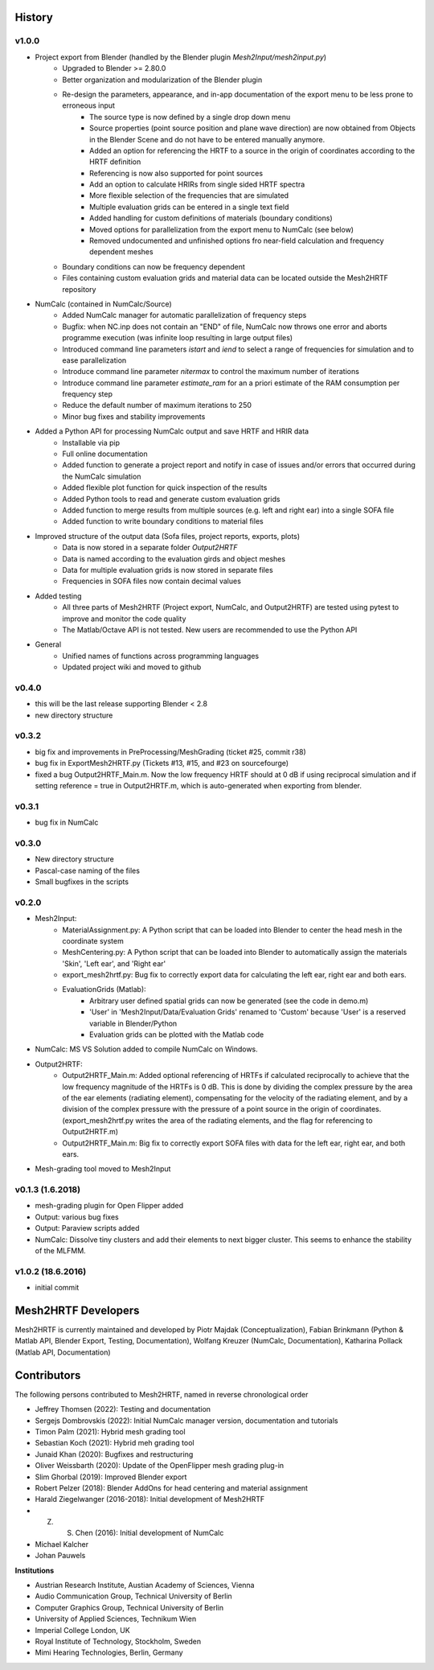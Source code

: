 History
=======

v1.0.0
-------
* Project export from Blender (handled by the Blender plugin `Mesh2Input/mesh2input.py`)
	* Upgraded to Blender >= 2.80.0
	* Better organization and modularization of the Blender plugin
	* Re-design the parameters, appearance, and in-app documentation of the export menu to be less prone to erroneous input
		* The source type is now defined by a single drop down menu
		* Source properties (point source position and plane wave direction) are now obtained from Objects in the Blender Scene and do not have to be entered manually anymore.
		* Added an option for referencing the HRTF to a source in the origin of coordinates according to the HRTF definition
		* Referencing is now also supported for point sources
		* Add an option to calculate HRIRs from single sided HRTF spectra
		* More flexible selection of the frequencies that are simulated
		* Multiple evaluation grids can be entered in a single text field
		* Added handling for custom definitions of materials (boundary conditions)
		* Moved options for parallelization from the export menu to NumCalc (see below)
		* Removed undocumented and unfinished options fro near-field calculation and frequency dependent meshes
	* Boundary conditions can now be frequency dependent
	* Files containing custom evaluation grids and material data can be located outside the Mesh2HRTF repository
* NumCalc (contained in NumCalc/Source)
	* Added NumCalc manager for automatic parallelization of frequency steps
	* Bugfix: when NC.inp does not contain an "END" of file, NumCalc now throws one error and aborts programme execution (was infinite loop resulting in large output files)
	* Introduced command line parameters `istart` and `iend` to select a range of frequencies for simulation and to ease parallelization
	* Introduce command line parameter `nitermax` to control the maximum number of iterations
	* Introduce command line parameter `estimate_ram` for an a priori estimate of the RAM consumption per frequency step
	* Reduce the default number of maximum iterations to 250
	* Minor bug fixes and stability improvements
* Added a Python API for processing NumCalc output and save HRTF and HRIR data
	* Installable via pip
	* Full online documentation
	* Added function to generate a project report and notify in case of issues and/or errors that occurred during the NumCalc simulation
	* Added flexible plot function for quick inspection of the results
	* Added Python tools to read and generate custom evaluation grids
	* Added function to merge results from multiple sources (e.g. left and right ear) into a single SOFA file
	* Added function to write boundary conditions to material files
* Improved structure of the output data (Sofa files, project reports, exports, plots)
	* Data is now stored in a separate folder `Output2HRTF`
	* Data is named according to the evaluation girds and object meshes
	* Data for multiple evaluation grids is now stored in separate files
	* Frequencies in SOFA files now contain decimal values
* Added testing
	* All three parts of Mesh2HRTF (Project export, NumCalc, and Output2HRTF) are tested using pytest to improve and monitor the code quality
	* The Matlab/Octave API is not tested. New users are recommended to use the Python API
* General
	* Unified names of functions across programming languages
	* Updated project wiki and moved to github


v0.4.0
------
* this will be the last release supporting Blender < 2.8
* new directory structure

v0.3.2
------
* big fix and improvements in PreProcessing/MeshGrading (ticket #25, commit r38)
* bug fix in ExportMesh2HRTF.py (Tickets #13, #15, and #23 on sourcefourge)
* fixed a bug Output2HRTF_Main.m. Now the low frequency HRTF should at 0 dB if using reciprocal simulation and if setting reference = true in Output2HRTF.m, which is auto-generated when exporting from blender.

v0.3.1
------
* bug fix in NumCalc

v0.3.0
------
* New directory structure
* Pascal-case naming of the files
* Small bugfixes in the scripts

v0.2.0
------
* Mesh2Input:
	* MaterialAssignment.py: A Python script that can be loaded into Blender to center the head mesh in the coordinate system
	* MeshCentering.py: A Python script that can be loaded into Blender to automatically assign the materials 'Skin', 'Left ear', and 'Right ear'
	* export_mesh2hrtf.py: Bug fix to correctly export data for calculating the left ear, right ear and both ears.
	* EvaluationGrids (Matlab):
		* Arbitrary user defined spatial grids can now be generated (see the code in demo.m)
		* 'User' in 'Mesh2Input/Data/Evaluation Grids' renamed to 'Custom' because 'User' is a reserved variable in Blender/Python
		* Evaluation grids can be plotted with the Matlab code
* NumCalc: MS VS Solution added to compile NumCalc on Windows.
* Output2HRTF:
	* Output2HRTF_Main.m: Added optional referencing of HRTFs if calculated reciprocally to achieve that the low frequency magnitude of the HRTFs is 0 dB. This is done by dividing the complex pressure by the area of the ear elements (radiating element), compensating for the velocity of the radiating element, and by a division of the complex pressure with the pressure of a point source in the origin of coordinates. (export_mesh2hrtf.py writes the area of the radiating elements, and the flag for referencing to Output2HRTF.m)
	* Output2HRTF_Main.m: Big fix to correctly export SOFA files with data for the left ear, right ear, and both ears.
* Mesh-grading tool moved to Mesh2Input

v0.1.3 (1.6.2018)
-----------------
* mesh-grading plugin for Open Flipper added
* Output: various bug fixes
* Output: Paraview scripts added
* NumCalc: Dissolve tiny clusters and add their elements to next bigger cluster. This seems to enhance the stability of the MLFMM.

v1.0.2 (18.6.2016)
------------------
* initial commit

Mesh2HRTF Developers
====================

Mesh2HRTF is currently maintained and developed by
Piotr Majdak (Conceptualization),
Fabian Brinkmann (Python & Matlab API, Blender Export, Testing, Documentation),
Wolfang Kreuzer (NumCalc, Documentation),
Katharina Pollack (Matlab API, Documentation)

Contributors
============

The following persons contributed to Mesh2HRTF, named in reverse chronological
order

* Jeffrey Thomsen (2022): Testing and documentation
* Sergejs Dombrovskis (2022): Initial NumCalc manager version, documentation and tutorials
* Timon Palm (2021): Hybrid mesh grading tool
* Sebastian Koch (2021): Hybrid meh grading tool
* Junaid Khan (2020): Bugfixes and restructuring
* Oliver Weissbarth (2020): Update of the OpenFlipper mesh grading plug-in
* Slim Ghorbal (2019): Improved Blender export
* Robert Pelzer (2018): Blender AddOns for head centering and material assignment
* Harald Ziegelwanger (2016-2018): Initial development of Mesh2HRTF
* Z. S. Chen (2016): Initial development of NumCalc
* Michael Kalcher
* Johan Pauwels

**Institutions**

* Austrian Research Institute, Austian Academy of Sciences, Vienna
* Audio Communication Group, Technical University of Berlin
* Computer Graphics Group, Technical University of Berlin
* University of Applied Sciences, Technikum Wien
* Imperial College London, UK
* Royal Institute of Technology, Stockholm, Sweden
* Mimi Hearing Technologies, Berlin, Germany
